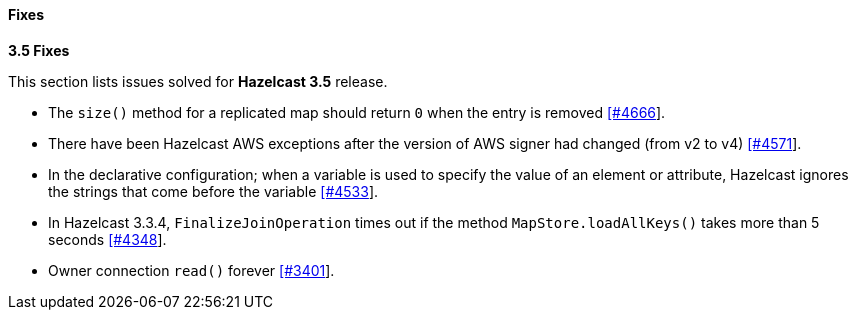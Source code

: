 
[[fixes]]
==== Fixes

**3.5 Fixes**

This section lists issues solved for **Hazelcast 3.5** release.

- The `size()` method for a replicated map should return `0` when the entry is removed https://github.com/hazelcast/hazelcast/issues/4666[[#4666]].
- There have been Hazelcast AWS exceptions after the version of AWS signer had changed (from v2 to v4) https://github.com/hazelcast/hazelcast/issues/4571[[#4571]].
- In the declarative configuration; when a variable is used to specify the value of an element or attribute,
Hazelcast ignores the strings that come before the variable
https://github.com/hazelcast/hazelcast/issues/4533[[#4533]].
- In Hazelcast 3.3.4, `FinalizeJoinOperation` times out if the method `MapStore.loadAllKeys()` takes more than 5
seconds https://github.com/hazelcast/hazelcast/issues/4348[[#4348]].
- Owner connection `read()` forever https://github.com/hazelcast/hazelcast/issues/3401[[#3401]].



